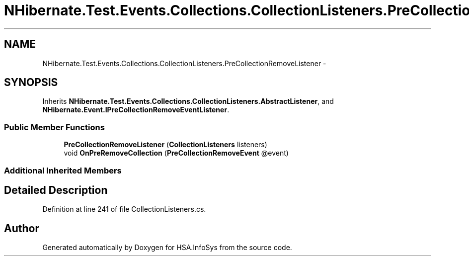.TH "NHibernate.Test.Events.Collections.CollectionListeners.PreCollectionRemoveListener" 3 "Fri Jul 5 2013" "Version 1.0" "HSA.InfoSys" \" -*- nroff -*-
.ad l
.nh
.SH NAME
NHibernate.Test.Events.Collections.CollectionListeners.PreCollectionRemoveListener \- 
.SH SYNOPSIS
.br
.PP
.PP
Inherits \fBNHibernate\&.Test\&.Events\&.Collections\&.CollectionListeners\&.AbstractListener\fP, and \fBNHibernate\&.Event\&.IPreCollectionRemoveEventListener\fP\&.
.SS "Public Member Functions"

.in +1c
.ti -1c
.RI "\fBPreCollectionRemoveListener\fP (\fBCollectionListeners\fP listeners)"
.br
.ti -1c
.RI "void \fBOnPreRemoveCollection\fP (\fBPreCollectionRemoveEvent\fP @event)"
.br
.in -1c
.SS "Additional Inherited Members"
.SH "Detailed Description"
.PP 
Definition at line 241 of file CollectionListeners\&.cs\&.

.SH "Author"
.PP 
Generated automatically by Doxygen for HSA\&.InfoSys from the source code\&.
